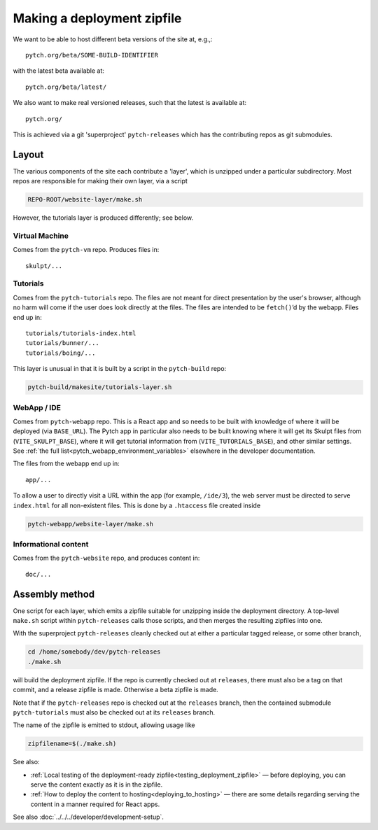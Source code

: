 .. _making_deployment_zipfile:

Making a deployment zipfile
===========================

We want to be able to host different beta versions of the site at, e.g.,::

  pytch.org/beta/SOME-BUILD-IDENTIFIER

with the latest beta available at::

  pytch.org/beta/latest/

We also want to make real versioned releases, such that the latest is
available at::

  pytch.org/

This is achieved via a git 'superproject' ``pytch-releases`` which has
the contributing repos as git submodules.



Layout
------

The various components of the site each contribute a 'layer', which is
unzipped under a particular subdirectory.  Most repos are responsible
for making their own layer, via a script

.. code-block:: text

  REPO-ROOT/website-layer/make.sh

However, the tutorials layer is produced differently; see below.


Virtual Machine
^^^^^^^^^^^^^^^

Comes from the ``pytch-vm`` repo.  Produces files in::

  skulpt/...

Tutorials
^^^^^^^^^

Comes from the ``pytch-tutorials`` repo.  The files are not meant for
direct presentation by the user's browser, although no harm will come
if the user does look directly at the files.  The files are intended
to be ``fetch()``\ ’d by the webapp.  Files end up in::

  tutorials/tutorials-index.html
  tutorials/bunner/...
  tutorials/boing/...

This layer is unusual in that it is built by a script in the
``pytch-build`` repo:

.. code-block:: text

  pytch-build/makesite/tutorials-layer.sh

WebApp / IDE
^^^^^^^^^^^^

Comes from ``pytch-webapp`` repo.  This is a React app and so needs to
be built with knowledge of where it will be deployed (via
``BASE_URL``).  The Pytch app in particular also needs to be built
knowing where it will get its Skulpt files from
(``VITE_SKULPT_BASE``), where it will get tutorial information from
(``VITE_TUTORIALS_BASE``), and other similar settings.  See :ref:`the
full list<pytch_webapp_environment_variables>` elsewhere in the
developer documentation.

The files from the webapp end up in::

  app/...

To allow a user to directly visit a URL within the app (for example,
``/ide/3``), the web server must be directed to serve ``index.html``
for all non-existent files.  This is done by a ``.htaccess`` file
created inside

.. code-block:: text

  pytch-webapp/website-layer/make.sh


Informational content
^^^^^^^^^^^^^^^^^^^^^

Comes from the ``pytch-website`` repo, and produces content in::

  doc/...


Assembly method
---------------

One script for each layer, which emits a zipfile suitable for
unzipping inside the deployment directory.  A top-level ``make.sh``
script within ``pytch-releases`` calls those scripts, and then merges
the resulting zipfiles into one.

With the superproject ``pytch-releases`` cleanly checked out at either
a particular tagged release, or some other branch,

.. code-block:: bash

  cd /home/somebody/dev/pytch-releases
  ./make.sh

will build the deployment zipfile.  If the repo is currently checked
out at ``releases``, there must also be a tag on that commit, and a
release zipfile is made.  Otherwise a beta zipfile is made.

Note that if the ``pytch-releases`` repo is checked out at the
``releases`` branch, then the contained submodule ``pytch-tutorials``
must also be checked out at its ``releases`` branch.

The name of the zipfile is emitted to stdout, allowing usage like

.. code-block:: bash

  zipfilename=$(./make.sh)

See also:

* :ref:`Local testing of the deployment-ready
  zipfile<testing_deployment_zipfile>` — before deploying, you can
  serve the content exactly as it is in the zipfile.

* :ref:`How to deploy the content to hosting<deploying_to_hosting>` —
  there are some details regarding serving the content in a manner
  required for React apps.

See also :doc:`../../../developer/development-setup`.
